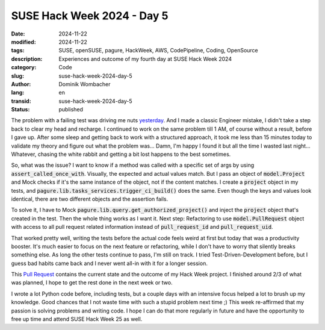.. SPDX-FileCopyrightText: 2024 Dominik Wombacher <dominik@wombacher.cc>
..
.. SPDX-License-Identifier: CC-BY-SA-4.0

SUSE Hack Week 2024 - Day 5
###########################

:date: 2024-11-22
:modified: 2024-11-22
:tags: SUSE, openSUSE, pagure, HackWeek, AWS, CodePipeline, Coding, OpenSource
:description: Experiences and outcome of my fourth day at SUSE Hack Week 2024
:category: Code
:slug: suse-hack-week-2024-day-5
:author: Dominik Wombacher
:lang: en
:transid: suse-hack-week-2024-day-5
:status: published

The problem with a failing test was driving me nuts `yesterday <{filename}/posts/2024/suse-hack-week-2024-day-4_en.rst>`_. 
And I made a classic Engineer mistake, I didn't take a step back to clear my head and recharge. I continued to work 
on the same problem till 1 AM, of course without a result, before I gave up. After some sleep and getting back to 
work with a structured approach, it took me less than 15 minutes today to validate my theory and figure out what 
the problem was... Damn, I'm happy I found it but all the time I wasted last night... Whatever, chasing the 
white rabbit and getting a bit lost happens to the best sometimes.

So, what was the issue? I want to know if a method was called with a specific set of args by using 
:code:`assert_called_once_with`. Visually, the expected and actual values match. But I pass an object of 
:code:`model.Project` and Mock checks if it's the same instance of the object, not if the content matches. 
I create a :code:`project` object in my tests, and :code:`pagure.lib.tasks_services.trigger_ci_build()` does 
the same. Even though the keys and values look identical, there are two different objects and the assertion fails.

To solve it, I have to Mock :code:`pagure.lib.query.get_authorized_project()` and inject the :code:`project` object 
that's created in the test. Then the whole thing works as I want it. Next step: Refactoring to use :code:`model.PullRequest` 
object with access to all pull request related information instead of :code:`pull_request_id` and :code:`pull_request_uid`. 

That worked pretty well, writing the tests before the actual code feels weird at first but today that was a productivity 
booster. It's much easier to focus on the next feature or refactoring, while I don't have to worry that silently 
breaks something else. As long the other tests continue to pass, I'm still on track. I tried Test-Driven-Development 
before, but I guess bad habits came back and I never went all-in with it for a longer session. 

This `Pull Request <https://pagure.io/pagure/pull-request/5511>`_ contains the current state and the outcome of my 
Hack Week project. I finished around 2/3 of what was planned, I hope to get the rest done in the next week or two.

I wrote a lot Python code before, including tests, but a couple days with an intensive focus helped a lot to 
brush up my knowledge. Good chances that I not waste time with such a stupid problem next time ;) This week 
re-affirmed that my passion is solving problems and writing code. I hope I can do that more regularly in future 
and have the opportunity to free up time and attend SUSE Hack Week 25 as well.